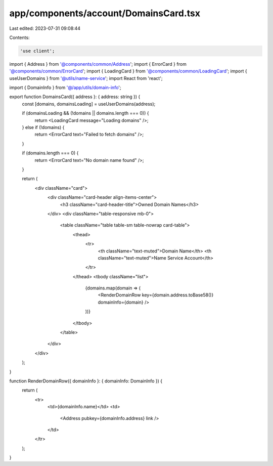 app/components/account/DomainsCard.tsx
======================================

Last edited: 2023-07-31 09:08:44

Contents:

.. code-block:: tsx

    'use client';

import { Address } from '@components/common/Address';
import { ErrorCard } from '@components/common/ErrorCard';
import { LoadingCard } from '@components/common/LoadingCard';
import { useUserDomains } from '@utils/name-service';
import React from 'react';

import { DomainInfo } from '@/app/utils/domain-info';

export function DomainsCard({ address }: { address: string }) {
    const [domains, domainsLoading] = useUserDomains(address);

    if (domainsLoading && (!domains || domains.length === 0)) {
        return <LoadingCard message="Loading domains" />;
    } else if (!domains) {
        return <ErrorCard text="Failed to fetch domains" />;
    }

    if (domains.length === 0) {
        return <ErrorCard text="No domain name found" />;
    }

    return (
        <div className="card">
            <div className="card-header align-items-center">
                <h3 className="card-header-title">Owned Domain Names</h3>
            </div>
            <div className="table-responsive mb-0">
                <table className="table table-sm table-nowrap card-table">
                    <thead>
                        <tr>
                            <th className="text-muted">Domain Name</th>
                            <th className="text-muted">Name Service Account</th>
                        </tr>
                    </thead>
                    <tbody className="list">
                        {domains.map(domain => (
                            <RenderDomainRow key={domain.address.toBase58()} domainInfo={domain} />
                        ))}
                    </tbody>
                </table>
            </div>
        </div>
    );
}

function RenderDomainRow({ domainInfo }: { domainInfo: DomainInfo }) {
    return (
        <tr>
            <td>{domainInfo.name}</td>
            <td>
                <Address pubkey={domainInfo.address} link />
            </td>
        </tr>
    );
}


